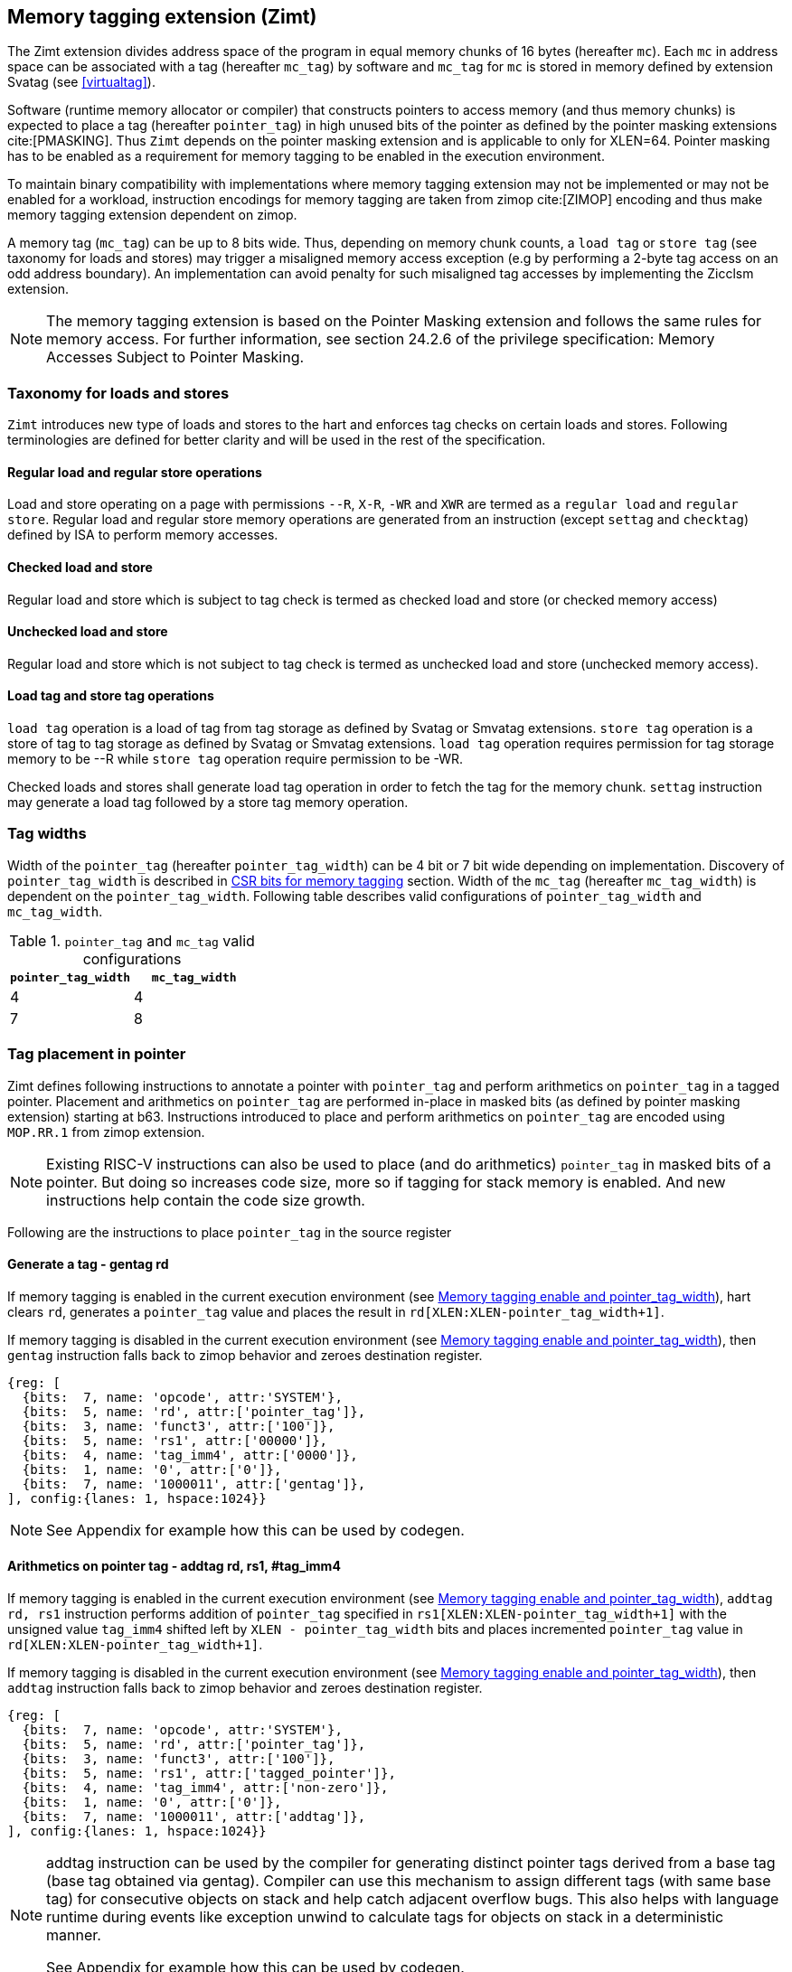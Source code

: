 [[tagging]]
== Memory tagging extension (Zimt)

The Zimt extension divides address space of the program in equal memory chunks
of 16 bytes (hereafter `mc`). Each `mc` in address space can be associated with
a tag (hereafter `mc_tag`) by software and `mc_tag` for `mc` is stored in
memory defined by extension Svatag (see <<virtualtag>>).

Software (runtime memory allocator or compiler) that constructs pointers to
access memory (and thus memory chunks) is expected to place a tag (hereafter
`pointer_tag`) in high unused bits of the pointer as defined by the pointer
masking extensions cite:[PMASKING]. Thus `Zimt` depends on the pointer masking
extension and is applicable to only for XLEN=64. Pointer masking has to be
enabled as a requirement for memory tagging to be enabled in the execution
environment.

To maintain binary compatibility with implementations where memory tagging
extension may not be implemented or may not be enabled for a workload,
instruction encodings for memory tagging are taken from zimop cite:[ZIMOP]
encoding and thus make memory tagging extension dependent on zimop.

A memory tag (`mc_tag`) can be up to 8 bits wide. Thus, depending on memory
chunk counts, a `load tag` or `store tag` (see taxonomy for loads and stores)
may trigger a misaligned memory access exception (e.g by performing a 2-byte
tag access on an odd address boundary). An implementation can avoid penalty for
such misaligned tag accesses by implementing the Zicclsm extension.

[NOTE]
The memory tagging extension is based on the Pointer Masking extension and
follows the same rules for memory access. For further information, see section
24.2.6 of the privilege specification: Memory Accesses Subject to Pointer
Masking.

=== Taxonomy for loads and stores

`Zimt` introduces new type of loads and stores to the hart and enforces tag
checks on certain loads and stores. Following terminologies are defined for
better clarity and will be used in the rest of the specification.

==== Regular load and regular store operations
Load and store operating on a page with permissions `--R`, `X-R`, `-WR` and
`XWR` are termed as a `regular load` and `regular store`. Regular load and
regular store memory operations are generated from an instruction (except
`settag` and `checktag`) defined by ISA to perform memory accesses.

==== Checked load and store
Regular load and store which is subject to tag check is termed as checked load
and store (or checked memory access)

==== Unchecked load and store
Regular load and store which is not subject to tag check is termed as unchecked
load and store (unchecked memory access).

==== Load tag and store tag operations
`load tag` operation is a load of tag from tag storage as defined by Svatag or
Smvatag extensions. `store tag` operation is a store of tag to tag storage as
defined by Svatag or Smvatag extensions. `load tag` operation requires
permission for tag storage memory to be --R while `store tag` operation
require permission to be -WR.

Checked loads and stores shall generate load tag operation in order to fetch
the tag for the memory chunk. `settag` instruction may generate a load tag
followed by a store tag memory operation.

=== Tag widths

Width of the `pointer_tag` (hereafter `pointer_tag_width`) can be 4 bit or 7
bit wide depending on implementation. Discovery of `pointer_tag_width` is
described in <<MEMTAG_CSR_CTRL>> section. Width of the `mc_tag` (hereafter
`mc_tag_width`) is dependent on the `pointer_tag_width`. Following table
describes valid configurations of `pointer_tag_width` and `mc_tag_width`.

.`pointer_tag` and `mc_tag` valid configurations
[width=100%]
[%header, cols="^4,^4"]
|===
|`pointer_tag_width`| `mc_tag_width`
|  4                | 4
|  7                | 8
|===

=== Tag placement in pointer

Zimt defines following instructions to annotate a pointer with `pointer_tag`
and perform arithmetics on `pointer_tag` in a tagged pointer. Placement and
arithmetics on `pointer_tag` are performed in-place in masked bits (as defined
by pointer masking extension) starting at b63. Instructions introduced to
place and perform arithmetics on `pointer_tag` are encoded using `MOP.RR.1`
from zimop extension.

[NOTE]
====
Existing RISC-V instructions can also be used to place (and do arithmetics)
`pointer_tag` in masked bits of a pointer. But doing so increases code size,
more so if tagging for stack memory is enabled. And new instructions help
contain the code size growth.
====

Following are the instructions to place `pointer_tag` in the source register

==== Generate a tag - gentag rd

If memory tagging is enabled in the current execution environment (see
<<MEM_TAG_EN>>), hart clears `rd`, generates a `pointer_tag` value and places
the result in `rd[XLEN:XLEN-pointer_tag_width+1]`.

If memory tagging is disabled in the current execution environment (see
<<MEM_TAG_EN>>), then `gentag` instruction falls back to zimop behavior and zeroes
destination register.

[wavedrom, ,svg]
....
{reg: [
  {bits:  7, name: 'opcode', attr:'SYSTEM'},
  {bits:  5, name: 'rd', attr:['pointer_tag']},
  {bits:  3, name: 'funct3', attr:['100']},
  {bits:  5, name: 'rs1', attr:['00000']},
  {bits:  4, name: 'tag_imm4', attr:['0000']},
  {bits:  1, name: '0', attr:['0']},
  {bits:  7, name: '1000011', attr:['gentag']},
], config:{lanes: 1, hspace:1024}}
....

[NOTE]
=====
See Appendix for example how this can be used by codegen.
=====

==== Arithmetics on pointer tag - addtag rd, rs1, #tag_imm4

If memory tagging is enabled in the current execution environment (see
<<MEM_TAG_EN>>), `addtag rd, rs1` instruction performs addition of
`pointer_tag` specified in `rs1[XLEN:XLEN-pointer_tag_width+1]` with the
unsigned value `tag_imm4` shifted left by `XLEN - pointer_tag_width` bits and
places incremented `pointer_tag` value in `rd[XLEN:XLEN-pointer_tag_width+1]`.

If memory tagging is disabled in the current execution environment (see
<<MEM_TAG_EN>>), then `addtag` instruction falls back to zimop behavior and
zeroes destination register.

[wavedrom, ,svg]
....
{reg: [
  {bits:  7, name: 'opcode', attr:'SYSTEM'},
  {bits:  5, name: 'rd', attr:['pointer_tag']},
  {bits:  3, name: 'funct3', attr:['100']},
  {bits:  5, name: 'rs1', attr:['tagged_pointer']},
  {bits:  4, name: 'tag_imm4', attr:['non-zero']},
  {bits:  1, name: '0', attr:['0']},
  {bits:  7, name: '1000011', attr:['addtag']},
], config:{lanes: 1, hspace:1024}}
....

[NOTE]
=====
addtag instruction can be used by the compiler for generating distinct pointer
tags derived from a base tag (base tag obtained via gentag). Compiler can use
this mechanism to assign different tags (with same base tag) for consecutive
objects on stack and help catch adjacent overflow bugs. This also helps with
language runtime during events like exception unwind to calculate tags for
objects on stack in a deterministic manner.

See Appendix for example how this can be used by codegen.
=====

[[TAG_STORE]]
=== set tag(s) for memory chunk(s)

Zimt defines an instruction to store tag (i.e. `pointer_tag`) value(s) for
consecutive 1 to 16 memory chunk(s). Base address of the first memory chunk is
calculated by doing `rs1 & (~0xF)`. Count of memory chunk is encoded as 4 bit
immediate (#chunk_count) in the instruction. This instruction is encoded using
`MOP.RR.0` from zimop extension. Immediate encodings in #chunk_count are zero
based and thus #chunk_count = 0 means first chunk and #chunk_count = 15 means
16th chunk.

[NOTE]
====
REMOVEME: after development phase of spec is done.
`gettag` operation is omitted from extension definition because its not
needed. Situations where `gettag` is required deemed to be not performance
critical paths. Furthermore, if software desires to read tag in these non-
performance critical paths, it can do so by creating an alternate read-only
mapping of tag storage with the help of supervisor software.

Since extension is still in development phase, if `gettag` operation is
required by software, it can be added.
====

==== Store tag(s) for memory chunk(s): settag rs1, #chunk_count

If memory tagging is enabled in the current execution environment (see
<<MEM_TAG_EN>>), `settag` instruction creates a `mc_tag` =
`rs1[XLEN:XLEN-pointer_tag_width+1]` and generate a `store tag` memory
operation with store data = `mc_tag(s)` for consecutive memory chunks encoded
by `chunk_count` starting with the first memory chunk calculated from virtual
address specified in `rs1`.

If memory tagging is disabled in the current execution environment (see
<<MEM_TAG_EN>>), then `settag` instruction falls back to zimop behavior and
zeroes x0, which is a no-op.

[wavedrom, ,svg]
....
{reg: [
  {bits:  7, name: 'opcode', attr:'SYSTEM'},
  {bits:  5, name: 'rd', attr:['00000']},
  {bits:  3, name: 'funct3', attr:['100']},
  {bits:  5, name: 'rs1', attr:['tagged_pointer']},
  {bits:  4, name: 'imm4', attr:['chunk_count']},
  {bits:  1, name: '0', attr:['0']},
  {bits:  7, name: '1000001', attr:['settag']},
], config:{lanes: 1, hspace:1024}}
....

[NOTE]
====
.Note on tag stores
When `pointer_tag_width = 4 bit`, `mc_tag` (stored) width is 4 bit and thus
maximum width of tag store operation can be 64 bit wide (each memory chunk
needs 4 bit tag and maximum possible chunks are 16. 4x16 = 64 bit). When
`pointer_tag_width = 7 bit`, `mc_tag` (stored) width is 8 bit and thus maximum
width of tag store operation can be 128 bit wide (each memory chunk needs 8 bit
and maximum possible chunks are 16. 8x16 = 128 bit).
====

Depending on width of `mc_tag`, `settag` may end up being a read, modify and
then write operation on the memory region defined by Svatag and Smvatag
extensions. There are no atomicity requirements on the implementation for
`settag` instruction. If atomicity is desired for `store tag` operation then it
is software's responsibility using existing mechanisms.

`settag` can generate store operations larger than maximum store width
supported by implementation and implementation may choose to split it
into multiple stores which follows hart's memory consistency model. There are
no ordering requirements or dependencies among splitted stores.

===== Memory ordering requirement

A regular memory access (regular load or regular store) to some virtual address
`va` can not bypass the older store tag initiated by `settag rs1=va`.

This specification defines tag as the entity associated to virtual addresses.
In case of aliasing (multiple virtual addresses map to same physical address),
it is software's responsibility to ensure that the tags are set according to
software's need for respective virtual address prior to memory accesses via
aliased virtual address.

===== Exceptions

`settag` can raise store page fault or access fault depending on how tag
storage is oragnized. If implementation doesn't support misaligned accesses,
`settag` instruction can raise misaligned exception if calculated address for
locating tag is unaligned. Tag storage memory must be idempotent memory else
`settag` raise store/AMO access-fault exception.

[[TAG_CHECKS]]
=== tag checks and privilege modes

If memory tagging is enabled for the execution environment, then memory tagging
checks are performed by extracting `pointer_tag` from the input pointer and
comparing `pointer_tag` against `mc_tag` associated with memory chunk for the
respective address. If the effective address range of a load/store spans
multiple memory chunks, the applicability of memory tag checks is determined
separately for each memory chunk.

==== M-mode
If memory tagging is enabled in M-mode (see <<MEM_TAG_EN>>), all regular loads
and regular stores are subject to memory tagging checks.

==== Less than M-mode
If memory tagging is enabled in the current execution environment (see
<<MEM_TAG_EN>>) and `satp.MODE == Bare`, then all regular loads and regular
stores are subject to tag checks.

If memory tagging is enabled in the current execution environment and
`satp.MODE != Bare`, then a regular load and regular store is subject to tag
checks only if the page is marked as a tagged page (see <<TAGGED_PAGE>>) in the
first stage page table.

==== tag checks
Once a regular load/store is determined (after paging bit checks and *envcfg
control bit checks) to be subject to memory tagging checks, following further
checks are performed

* All stack pointer (sp/x2) relative accesses are not checked for tags (see
  notes).

* Hart evaluates expression `mc_tag == pointer_tag` and if false then hart
  raises a software check exception with tval = 4.

While performing tag check on a regular load/store, fetching (load tag
operation) `mc_tag` from the tag memory region holding tags may also result in
a load page fault or load access fault and hart reports the virtual address of
the tag in `xtval`.

[NOTE]
=====
As much as possible, compiler uses stack pointer (x2) to access stack objects
local to a function. These accesses are deemed to be safe and thus are not
subject to tag checks.
=====

==== Explicit tag check
Zimt defines an explicit tag check instruction taken from `MOP.RR.1` of zimop
extension, `checktag rs1, #chunk_count`. If memory tagging is disabled in the
execution environment then `checktag` instruction reverts to zimop behavior. If
memory tagging is enabled in the execution environment then `checktag`
instruction extracts `pointer_tag` from `rs1` and performs load tag operation
for memory chunks (count = `#chunk_count`) starting at virtual address `rs1`.
If any of the loaded `mc_tag` value(s) mismatches with the `pointer_tag`
specified in `rs1`, then software check exception is raised with tval = 4. If
memory tagging is enabled in the execution environment then `checktag`
instruction always makes the check irrespective of `PTE.MTAG` bit setting for
the code page from where `checktag` instuction is fetched or for data page
virtual address specified in `rs1`.

[wavedrom, ,svg]
....
{reg: [
  {bits:  7, name: 'opcode', attr:'SYSTEM'},
  {bits:  5, name: 'rd', attr:['00000']},
  {bits:  3, name: 'funct3', attr:['100']},
  {bits:  5, name: 'rs1', attr:['tagged_pointer']},
  {bits:  4, name: 'tag_imm4', attr:['chunk_count']},
  {bits:  1, name: '0', attr:['0']},
  {bits:  7, name: '1000011', attr:['gentag']},
], config:{lanes: 1, hspace:1024}}
....

[[ASYNC_SW_CHECK]]
=== Asynchronous reporting for tag mismatches

To improve performance, software check exceptions due to tag mismatches on
regular stores can be reported asynchronously. This means that reported `epc`
might not be the reason for tag mismatch and software must do additional
analysis to infer which store resulted in software check exception. This
behavior can be optionally turned on through `__x__envcfg` CSR for next
less privilege mode (see <<MEMTAG_CSR_CTRL>>).

Note that tag check violations on regular loads must always be reported
synchronously.

[[TAGGED_PAGE]]
=== Tag checks on page basis

`Zimt` introduces `memory tag` (`MTAG`) bit in first stage page table which if
set in page table entry and memory tagging is enabled from *envcfg CSR,
following rules apply:

 1. tag checks are enforced on regular load/store to such page (tagged data
    page). See <<TAG_CHECKS>> for further checks. Underlying tagged page must
    be an idempotent memory else tag look up for referenced virtual memory will
    result in load access-fault exception.

 2. fetched instructions from a code page with `MTAG=1` (tag-exempt code page)
    generate unchecked load and store. This doesn't have any impact on behavior
    of `settag`, `gentag` and `addtag` instructions.

 3. If both rule 2 and rule 1 are applying, rule 2 takes precedence.

 4. An instruction crossing a page boundary with differing `MTAG` value, the
    instruction behaves as if it was fetched from a page with MTAG=0.

`MTAG` bit in page table entry remains a reserved bit if `XWR == 111` or
`XWR == 010` and if set, will raise a page fault of original access type.

If memory tagging is not enabled for the execution environment via *envcfg CSR,
then `MTAG` bit in page table entry remains a reserved and if set will raise a
page fault of original access type.

[NOTE]
====
`MTAG` bit on data pages allows software to opt into selected memory regions
to generate checked loads and stores. Furthermore, `MTAG` bit on executable
pages allows software to opt out certain code regions from being subject to
checked loads and stores. From usability point of view, shadow stack memory
accesses or self modifying code do not need `MTAG` bit. Thus `MTAG` bit is
kept as reserved for such page table encodings.
====

==== Tag checks on supervisor accesses to user pages

Supervisor accesses to user pages do not generate checked accesses and if
memory tagging is enabled for user mode then MTAG bit in first stage page
tables is ignored.

[[HYPERVISOR_LDST]]
=== Memory tagging and hypervisor memory accesses

HLVX* instructions always generate unchecked loads. HLV*/HSV* instructions in
HS and HU mode may generate checked accesses depending on effective privilege
of VS or VU (as defined in privileged specification). Memory accesses generated
from HLV*/HSV* instructions in HU mode may generate checked accesses when
`hstatus.HU` is set.

`xMT_MODE` (see <<MEM_TAG_EN>>) for HLV* and HSV* instructions is defined based
on the effective privilege of VS or VU (as defined in privileged specification),
execution environment privilege (HS or HU) and may generate checked memory
accesses (see below).

- Execution environment HS/HU and effective privilege VS : `henvcfg.MT_MODE`
- Execution environment HS and effective privilege VU : `senvcfg.MT_MODE`
- Execution environment HU and effective privilege VU : `hstatus.VUMT_MODE`

If page based virtual memory is enabled for V=1, HLV*/HSV* generate checked
memory accesses based on rules specified by paging bit `MTAG` in first stage
page tables (see <<TAGGED_PAGE>>).

If HLV*/HSV* instructions result in a tag mismatch, software check exception is
delivered to HS mode with tval = 4 and hstatus.GVA set. In case of tag mismatch,
software check exception is always delivered synchronously.

[[MEMTAG_CSR_CTRL]]
=== CSR bits for memory tagging

In M-mode, enable for memory tagging is controlled via `mseccfg` CSR.

Enablement for privilege modes less than M-mode is controlled through
`__x__envcfg` CSR. Zimt adds two bits termed as `MT_MODE` to `__x__envcfg`
CSR which controls enabling of memory tagging and `pointer_tag_width` for the
next privilege mode. A `MT_ASYNC` bit (bit 36) is added to `__x__envcfg` CSR
and if set, software check exceptions due to tag mismatches on store operations
can be reported asynchronously (see <<ASYNC_SW_CHECK>>).

[[MEM_TAG_EN]]
==== Memory tagging enable and pointer_tag_width

The term `xMT_MODE` is used to determine if memory tagging is enabled in
current execution environment (privilege mode).

Following table describes different encodings of `MT_MODE` and corresponding
configuration

.`MT_MODE` encoding and its meaning
[width=100%]
[%header, cols="^4,^12"]
|===
|`MT_MODE` | Memory tagging state
|  00       | Disabled
|  01       | Reserved
|  10       | Enabled, pointer_tag_width = 4
|  11       | Enabled, pointer_tag_width = 7
|===

  If memory tagging is implemented, implementation must implement
  `pointer_tag_width = 4` at minimum. To discover maximum supported
  `pointer_tag_width`, software can write `0b11` to `MT_MODE` field in the
  `__x__envcfg` CSR and read it back. If read back value is `0b11` then
  implementation supports both `pointer_tag` widths.

  If xMT_MODE == 0b00 then xenvcfg.MT_ASYNC becomes WPRI

==== Machine Security Configuration Register(`mseccfg`)

.Machine security configuration register(`mseccfg`)
[wavedrom, ,svg]
....
{reg: [
  {bits:  1, name: 'MML'},
  {bits:  1, name: 'MMWP'},
  {bits:  1, name: 'RLB'},
  {bits:  5, name: 'WPRI'},
  {bits:  1, name: 'USEED'},
  {bits:  1, name: 'SSEED'},
  {bits:  1, name: 'MLPE'},
  {bits: 21, name: 'WPRI'},
  {bits:  2, name: 'PMM'},
  {bits:  2, name: 'MT_MODE'},
  {bits:  1, name: 'MT_ASYNC'},
  {bits: 27, name: 'WPRI'},
], config:{lanes: 4, hspace:1024}}
....

The Zimt extension adds the `MT_MODE` field (bit 35:34) to `mseccfg`. When the
`MT_MODE` field is set to `0b10` or `0b11`, memory tagging is enabled for
M-mode.

When `MT_MODE` is `0b00`, the following rules apply to M-mode:

* Zimt instructions will revert to their behavior as defined by Zimop.

==== Machine Environment Configuration Register (`menvcfg`)

.Machine environment configuration register (`menvcfg`)
[wavedrom, ,svg]
....
{reg: [
  {bits:  1, name: 'FIOM'},
  {bits:  2, name: 'WPRI'},
  {bits:  1, name: 'SSE'},
  {bits:  2, name: 'CBIE'},
  {bits:  1, name: 'CBCFE'},
  {bits:  1, name: 'CBZE'},
  {bits: 24, name: 'WPRI'},
  {bits:  2, name: 'PMM'},
  {bits:  2, name: 'MT_MODE'},
  {bits:  1, name: 'MT_ASYNC'},
  {bits: 23, name: 'WPRI'},
  {bits:  1, name: 'CDE'},
  {bits:  1, name: 'ADUE'},
  {bits:  1, name: 'PBMTE'},
  {bits:  1, name: 'STCE'},
], config:{lanes: 4, hspace:1024}}
....

The Zimt extension adds the `MT_MODE` field (bit 35:34) to `menvcfg`. When the
`MT_MODE` field is set to `0b10` or `0b11`, memory tagging is enabled for
HS/S-mode.

When `MT_MODE` is `0b00`, the following rules apply to HS/S-mode:

* Zimt instructions will revert to their behavior as defined by Zimop.

==== Supervisor Environment Configuration Register (`senvcfg`)

.Supervisor environment configuration register (`senvcfg`)
[wavedrom, ,svg]
....
{reg: [
  {bits:  1, name: 'FIOM'},
  {bits:  2, name: 'WPRI'},
  {bits:  1, name: 'SSE'},
  {bits:  2, name: 'CBIE'},
  {bits:  1, name: 'CBCFE'},
  {bits:  1, name: 'CBZE'},
  {bits: 24, name: 'WPRI'},
  {bits:  2, name: 'PMM'},
  {bits:  2, name: 'MT_MODE'},
  {bits:  1, name: 'MT_ASYNC'},
  {bits: 27, name: 'WPRI'},
], config:{lanes: 4, hspace:1024}}
....

The Zimt extension adds the `MT_MODE` field (bit 35:34) to `senvcfg`. When the
`MT_MODE` field is set to `0b10` or `0b11`, memory tagging is enabled for
VU/U-mode.

When `MT_MODE` is `0b00`, the following rules apply to VU/U-mode:

* Zimt instructions will revert to their behavior as defined by Zimop.

==== Hypervisor Environment Configuration Register (`henvcfg`)

.Hypervisor environment configuration register (`henvcfg`)
[wavedrom, ,svg]
....
{reg: [
  {bits:  1, name: 'FIOM'},
  {bits:  2, name: 'WPRI'},
  {bits:  1, name: 'SSE'},
  {bits:  2, name: 'CBIE'},
  {bits:  1, name: 'CBCFE'},
  {bits:  1, name: 'CBZE'},
  {bits: 24, name: 'WPRI'},
  {bits:  2, name: 'PMM'},
  {bits:  2, name: 'MT_MODE'},
  {bits:  1, name: 'MT_ASYNC'},
  {bits: 23, name: 'WPRI'},
  {bits:  1, name: 'CDE'},
  {bits:  1, name: 'ADUE'},
  {bits:  1, name: 'PBMTE'},
  {bits:  1, name: 'STCE'},
], config:{lanes: 4, hspace:1024}}
....

The Zimt extension adds the `MT_MODE` field (bit 35:34) to `henvcfg`. When the
`MT_MODE` field is set to `0b10` or `0b11`, memory tagging is enabled for
VS-mode.

When `MT_MODE` is `0b00`, the following rules apply to VS-mode:

* Zimt instructions will revert to their behavior as defined by Zimop.

==== Hypervisor Status Register (`hstatus`)

.Hypervisor status register (`hstatus`)
[wavedrom, ,svg]
....
{reg: [
  {bits:  5, name: 'WPRI'},
  {bits:  1, name: 'VSBE'},
  {bits:  1, name: 'GVA'},
  {bits:  1, name: 'SPV'},
  {bits:  1, name: 'SPVP'},
  {bits:  1, name: 'HU'},
  {bits:  2, name: 'WPRI'},
  {bits:  6, name: 'VGEIN'},
  {bits:  2, name: 'WPRI'},
  {bits:  1, name: 'VTVM'},
  {bits:  1, name: 'VTW'},
  {bits:  1, name: 'VTSR'},
  {bits:  9, name: 'WPRI'},
  {bits:  2, name: 'VSXL'},
  {bits: 14, name: 'WPRI'},
  {bits:  2, name: 'HUPMM'},
  {bits:  2, name: 'VUMT_MODE'},
  {bits: 12, name: 'WPRI'},
], config:{lanes: 4, hspace:1024}}
....

The Zimt extension adds `VUMT_MODE` (bit 51:50) to `hstatus`. When the `HU`
field is set, HLV*/HSV* may generate checked accesses in HU mode. `VUMT_MODE`
selects the `xMT_MODE` if effective privilege mode is VU.

<<<

=== Appendix
==== Example: stack tagging codegen
[listing]
-----
    function:
        # N.B. sp remains untagged at all times
        addi sp, sp, -512 # stack frame size of 512 bytes
        gentag t0, zero   # generate a pointer_tag in high bits of t0
         :
        # first object is tagged <random tag> + 1
        addi s1, sp, 16
        addtag t1, t0, 1  # tag_imm4 = 1
        or s1, s1, t1
         :
        # second object is tagged <random tag> + 2
        addi s2, sp, 32
        addtag t1, t0, 2  # tag_imm4 = 2
        or s2, s2, t1
         :
        # scope of second object starts, tag
        settag s2, 1
        # [...] do things with s2 while in scope
        # scope of second object ends, tag back to zero
        addi s2, sp, 16
        settag s2, 1
-----
